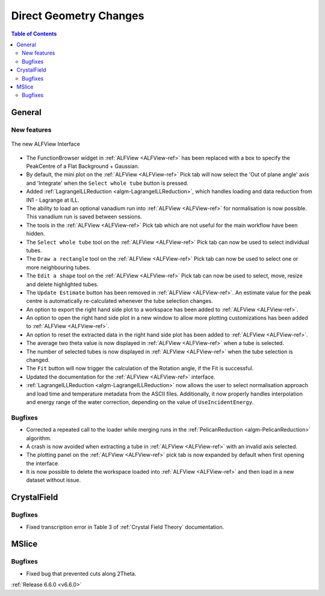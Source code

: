 =======================
Direct Geometry Changes
=======================

.. contents:: Table of Contents
   :local:

General
-------

New features
############

.. figure::  ../../images/ALFView_Interface.PNG
   :align: center
   :width: 90%

   The new ALFView Interface

- The FunctionBrowser widget in :ref:`ALFView <ALFView-ref>` has been replaced with a box to specify the PeakCentre of a Flat Background + Gaussian.
- By default, the mini plot on the :ref:`ALFView <ALFView-ref>` Pick tab will now select the 'Out of plane angle' axis and 'Integrate' when the ``Select whole tube`` button is pressed.
- Added :ref:`LagrangeILLReduction <algm-LagrangeILLReduction>`, which handles loading and data reduction from IN1 - Lagrange at ILL.
- The ability to load an optional vanadium run into :ref:`ALFView <ALFView-ref>` for normalisation is now possible. This vanadium run is saved between sessions.
- The tools in the :ref:`ALFView <ALFView-ref>` Pick tab which are not useful for the main workflow have been hidden.
- The ``Select whole tube`` tool on the :ref:`ALFView <ALFView-ref>` Pick tab can now be used to select individual tubes.
- The ``Draw a rectangle`` tool on the :ref:`ALFView <ALFView-ref>` Pick tab can now be used to select one or more neighbouring tubes.
- The ``Edit a shape`` tool on the :ref:`ALFView <ALFView-ref>` Pick tab can now be used to select, move, resize and delete highlighted tubes.
- The ``Update Estimate`` button has been removed in :ref:`ALFView <ALFView-ref>`. An estimate value for the peak centre is automatically re-calculated whenever the tube selection changes.
- An option to export the right hand side plot to a workspace has been added to :ref:`ALFView <ALFView-ref>`.
- An option to open the right hand side plot in a new window to allow more plotting customizations has been added to :ref:`ALFView <ALFView-ref>`.
- An option to reset the extracted data in the right hand side plot has been added to :ref:`ALFView <ALFView-ref>`.
- The average two theta value is now displayed in :ref:`ALFView <ALFView-ref>` when a tube is selected.
- The number of selected tubes is now displayed in :ref:`ALFView <ALFView-ref>` when the tube selection is changed.
- The ``Fit`` button will now trigger the calculation of the Rotation angle, if the Fit is successful.
- Updated the documentation for the :ref:`ALFView <ALFView-ref>` interface.
- :ref:`LagrangeILLReduction <algm-LagrangeILLReduction>` now allows the user to select normalisation approach and load time and temperature metadata from the ASCII files. Additionally, it now properly handles interpolation and energy range of the water correction, depending on the value of ``UseIncidentEnergy``.

Bugfixes
############
- Corrected a repeated call to the loader while merging runs in the :ref:`PelicanReduction <algm-PelicanReduction>` algorithm.
- A crash is now avoided when extracting a tube in :ref:`ALFView <ALFView-ref>` with an invalid axis selected.
- The plotting panel on the :ref:`ALFView <ALFView-ref>` pick tab is now expanded by default when first opening the interface.
- It is now possible to delete the workspace loaded into :ref:`ALFView <ALFView-ref>` and then load in a new dataset without issue.


CrystalField
-------------

Bugfixes
############
- Fixed transcription error in Table 3 of :ref:`Crystal Field Theory` documentation.


MSlice
------

Bugfixes
############
- Fixed bug that prevented cuts along 2Theta.



:ref:`Release 6.6.0 <v6.6.0>`

